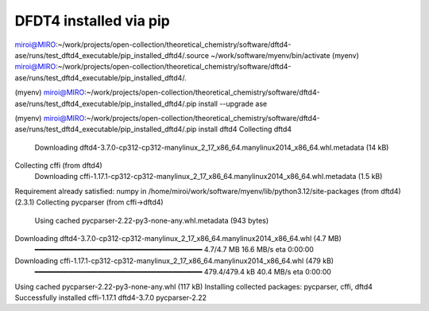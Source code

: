 =======================
DFDT4 installed via pip
=======================

miroi@MIRO:~/work/projects/open-collection/theoretical_chemistry/software/dftd4-ase/runs/test_dftd4_executable/pip_installed_dftd4/.source ~/work/software/myenv/bin/activate
(myenv) miroi@MIRO:~/work/projects/open-collection/theoretical_chemistry/software/dftd4-ase/runs/test_dftd4_executable/pip_installed_dftd4/.

(myenv) miroi@MIRO:~/work/projects/open-collection/theoretical_chemistry/software/dftd4-ase/runs/test_dftd4_executable/pip_installed_dftd4/.pip install --upgrade ase


(myenv) miroi@MIRO:~/work/projects/open-collection/theoretical_chemistry/software/dftd4-ase/runs/test_dftd4_executable/pip_installed_dftd4/.pip install dftd4
Collecting dftd4
  Downloading dftd4-3.7.0-cp312-cp312-manylinux_2_17_x86_64.manylinux2014_x86_64.whl.metadata (14 kB)
Collecting cffi (from dftd4)
  Downloading cffi-1.17.1-cp312-cp312-manylinux_2_17_x86_64.manylinux2014_x86_64.whl.metadata (1.5 kB)
Requirement already satisfied: numpy in /home/miroi/work/software/myenv/lib/python3.12/site-packages (from dftd4) (2.3.1)
Collecting pycparser (from cffi->dftd4)
  Using cached pycparser-2.22-py3-none-any.whl.metadata (943 bytes)
Downloading dftd4-3.7.0-cp312-cp312-manylinux_2_17_x86_64.manylinux2014_x86_64.whl (4.7 MB)
   ━━━━━━━━━━━━━━━━━━━━━━━━━━━━━━━━━━━━━━━━ 4.7/4.7 MB 16.6 MB/s eta 0:00:00
Downloading cffi-1.17.1-cp312-cp312-manylinux_2_17_x86_64.manylinux2014_x86_64.whl (479 kB)
   ━━━━━━━━━━━━━━━━━━━━━━━━━━━━━━━━━━━━━━━━ 479.4/479.4 kB 40.4 MB/s eta 0:00:00
Using cached pycparser-2.22-py3-none-any.whl (117 kB)
Installing collected packages: pycparser, cffi, dftd4
Successfully installed cffi-1.17.1 dftd4-3.7.0 pycparser-2.22




